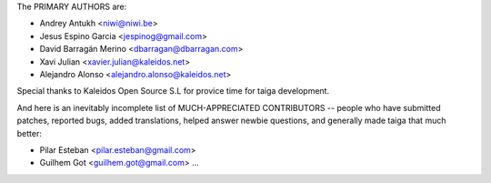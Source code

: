 The PRIMARY AUTHORS are:

- Andrey Antukh <niwi@niwi.be>
- Jesus Espino Garcia <jespinog@gmail.com>
- David Barragán Merino <dbarragan@dbarragan.com>
- Xavi Julian <xavier.julian@kaleidos.net>
- Alejandro Alonso <alejandro.alonso@kaleidos.net>

Special thanks to Kaleidos Open Source S.L for provice time for taiga
development.

And here is an inevitably incomplete list of MUCH-APPRECIATED CONTRIBUTORS --
people who have submitted patches, reported bugs, added translations, helped
answer newbie questions, and generally made taiga that much better:

- Pilar Esteban <pilar.esteban@gmail.com>
- Guilhem Got <guilhem.got@gmail.com>
  ...

